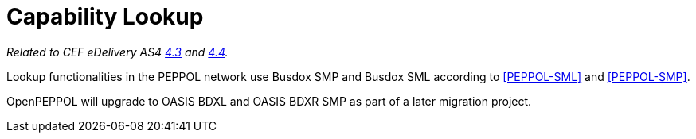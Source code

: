 = Capability Lookup

_Related to CEF eDelivery AS4 link:{base}DynamicReceiver[4.3] and link:{base}DynamicSender[4.4]._

Lookup functionalities in the PEPPOL network use Busdox SMP and Busdox SML according to <<PEPPOL-SML>> and <<PEPPOL-SMP>>.

OpenPEPPOL will upgrade to OASIS BDXL and OASIS BDXR SMP as part of a later migration project.
